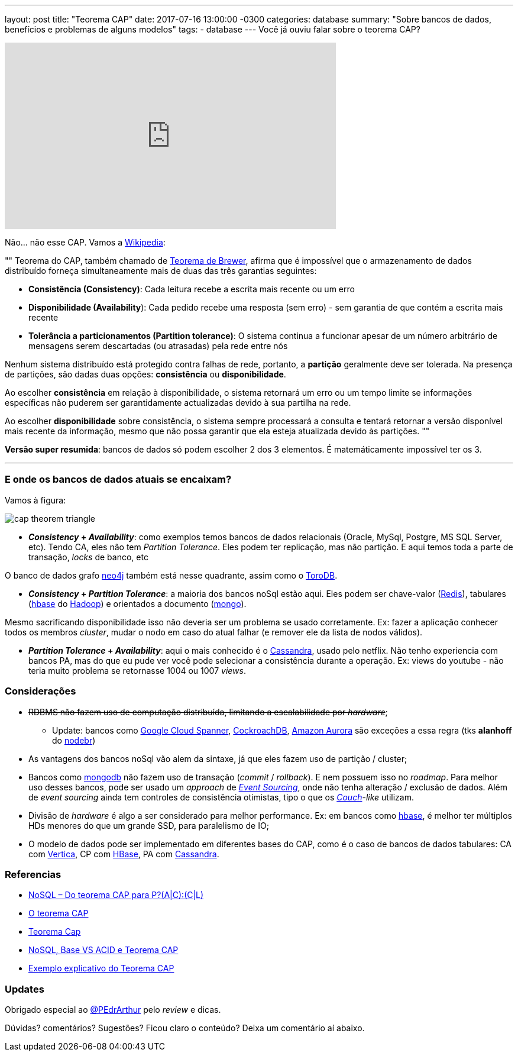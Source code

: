 ---
layout: post
title:  "Teorema CAP"
date:   2017-07-16 13:00:00 -0300
categories: database
summary: "Sobre bancos de dados, benefícios e problemas de alguns modelos"
tags:
  - database
---
Você já ouviu falar sobre o teorema CAP?

++++
<iframe width="560" height="315" src="https://www.youtube.com/embed/GBZ-bGDhGpg" frameborder="0" allowfullscreen></iframe>
++++

Não... não esse CAP. Vamos a https://pt.wikipedia.org/wiki/Teorema_CAP[Wikipedia]:

""
Teorema do CAP, também chamado de http://www.cs.berkeley.edu/~brewer/cs262b-2004/PODC-keynote.pdf[Teorema de Brewer], afirma que é impossível que o armazenamento de dados distribuído forneça simultaneamente mais de duas das três garantias seguintes: 

* *Consistência (Consistency)*: Cada leitura recebe a escrita mais recente ou um erro
* *Disponibilidade (Availability*): Cada pedido recebe uma resposta (sem erro) - sem garantia de que contém a escrita mais recente
* *Tolerância a particionamentos (Partition tolerance)*: O sistema continua a funcionar apesar de um número arbitrário de mensagens serem descartadas (ou atrasadas) pela rede entre nós

Nenhum sistema distribuído está protegido contra falhas de rede, portanto, a *partição* geralmente deve ser tolerada. Na presença de partições, são dadas duas opções: *consistência* ou *disponibilidade*. 

Ao escolher *consistência* em relação à disponibilidade, o sistema retornará um erro ou um tempo limite se informações específicas não puderem ser garantidamente actualizadas devido à sua partilha na rede. 

Ao escolher *disponibilidade* sobre consistência, o sistema sempre processará a consulta e tentará retornar a versão disponível mais recente da informação, mesmo que não possa garantir que ela esteja atualizada devido às partições.
""

*Versão super resumida*: bancos de dados só podem escolher 2 dos 3 elementos. É matemáticamente impossível ter os 3.

'''

### E onde os bancos de dados atuais se encaixam?

Vamos à figura:

image::http://www.mysoftkey.com/wp-content/uploads/2016/09/cap-theorem-triangle.png[align=center]


* *_Consistency_ + _Availability_*: como exemplos temos bancos de dados relacionais (Oracle, MySql, Postgre, MS SQL Server, etc). Tendo CA, eles não tem _Partition Tolerance_. Eles podem ter replicação, mas não partição. E aqui temos toda a parte de transação, _locks_ de banco, etc

O banco de dados grafo https://neo4j.com[neo4j] também está nesse quadrante, assim como o https://www.torodb.com[ToroDB].

* *_Consistency_ + _Partition Tolerance_*: a maioria dos bancos noSql estão aqui. Eles podem ser chave-valor (https://redis.io/[Redis]), tabulares (https://hbase.apache.org[hbase] do http://hadoop.apache.org/[Hadoop]) e orientados a documento (https://www.mongodb.com/[mongo]). 

Mesmo sacrificando disponibilidade isso não deveria ser um problema se usado corretamente. Ex: fazer a aplicação conhecer todos os membros _cluster_, mudar o nodo em caso do atual falhar (e remover ele da lista de nodos válidos).

* *_Partition Tolerance_ + _Availability_*: aqui o mais conhecido é o http://cassandra.apache.org/[Cassandra], usado pelo netflix. Não tenho experiencia com bancos PA, mas do que eu pude ver você pode selecionar a consistência durante a operação. Ex: views do youtube - não teria muito problema se retornasse 1004 ou 1007 _views_.

### Considerações

* +++<strike>+++RDBMS não fazem uso de computação distribuída, limitando a escalabilidade por _hardware_+++</strike>+++;
** Update: bancos como https://cloud.google.com/spanner/[Google Cloud Spanner], https://www.cockroachlabs.com/[CockroachDB], https://aws.amazon.com/rds/auror[Amazon Aurora] são exceções a essa regra (tks *alanhoff* do http://nodebr.slack.com[nodebr])
* As vantagens dos bancos noSql vão alem da sintaxe, já que eles fazem uso de partição / cluster;
* Bancos como https://www.mongodb.com/[mongodb] não fazem uso de transação (_commit_ / _rollback_). E nem possuem isso no _roadmap_. Para melhor uso desses bancos, pode ser usado um _approach_ de https://www.youtube.com/watch?v=ATWEXZkYgek[_Event Sourcing_], onde não tenha alteração / exclusão de dados. Além de _event sourcing_ ainda tem controles de consistência otimistas, tipo o que os http://couchdb.apache.org/[_Couch_]-_like_ utilizam.
* Divisão de _hardware_ é algo a ser considerado para melhor performance. Ex: em bancos como https://hbase.apache.org[hbase], é melhor ter múltiplos HDs menores do que um grande SSD, para paralelismo de IO;
* O modelo de dados pode ser implementado em diferentes bases do CAP, como é o caso de bancos de dados tabulares: CA com https://www.vertica.com/[Vertica], CP com https://hbase.apache.org[HBase], PA com http://cassandra.apache.org/[Cassandra].

### Referencias
* http://blog.caelum.com.br/nosql-do-teorema-cap-para-paccl/[NoSQL – Do teorema CAP para P?(A|C):(C|L)]
* https://unrealps.wordpress.com/2010/12/28/o-teorema-cap[O teorema CAP]
* http://www.jrobertoaraujo.com/2017/01/03/teorema-cap[Teorema Cap]
* https://pt.slideshare.net/Celio12/nosql-base-vs-acid-e-teorema-cap[NoSQL, Base VS ACID e Teorema CAP]
* http://www.geati.ifc-camboriu.edu.br/wiki/index.php/Exemplo_explicativo_do_Teorema_CAP[Exemplo explicativo do Teorema CAP]

### Updates
Obrigado especial ao https://twitter.com/PEdrArthur[@PEdrArthur] pelo _review_ e dicas. 

Dúvidas? comentários? Sugestões? Ficou claro o conteúdo? Deixa um comentário aí abaixo.